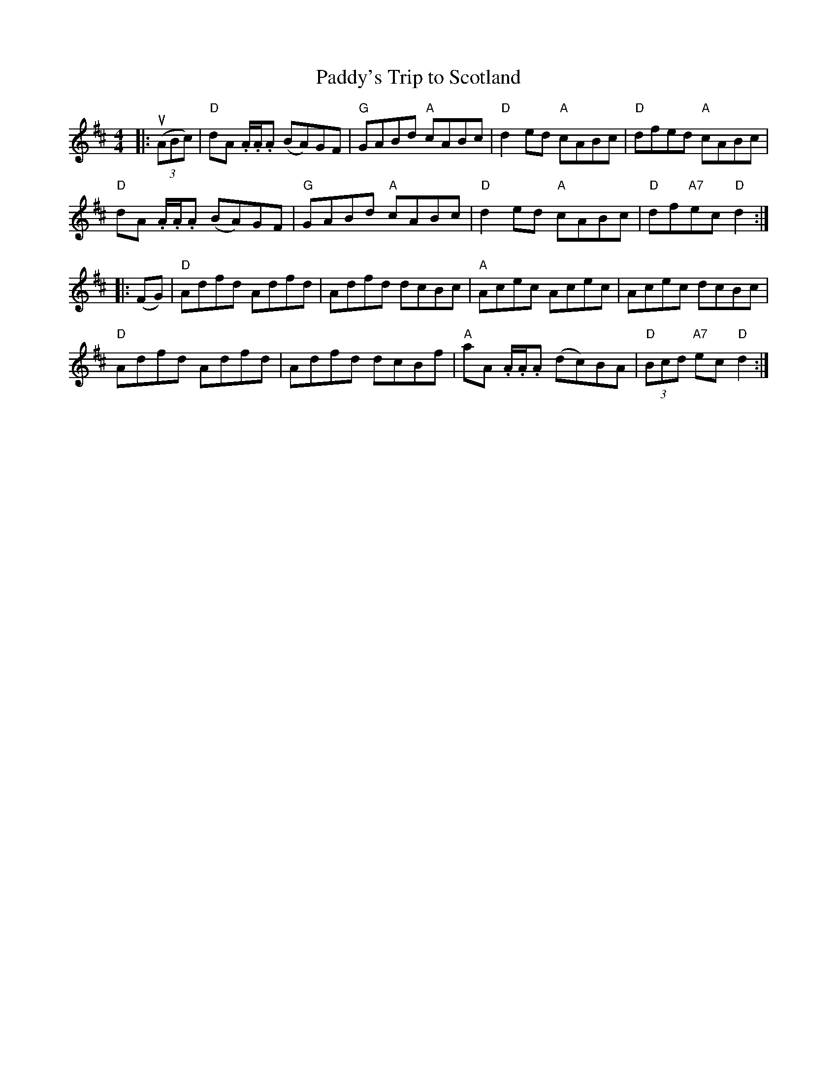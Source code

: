 X:1
T:Paddy's Trip to Scotland
R:Reel
M:4/4
L:1/8
%%printtempo 0
Q:200
K:D
|:((3uABc)|\
"D"dA .A/.A/.A (BA)GF| "G"GABd "A"cABc| "D"d2 ed "A"cABc| "D"dfed "A"cABc|
"D"dA .A/.A/.A (BA)GF| "G"GABd "A"cABc| "D"d2 ed "A"cABc| "D"df"A7"ec "D"d2:|
|:(FG)|\
"D"Adfd Adfd| Adfd dcBc| "A"Acec Acec| Acec dcBc|
"D"Adfd Adfd| Adfd dcBf| "A"aA .A/.A/.A (dc)BA|"D"(3Bcd "A7"ec "D"d2:|
